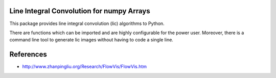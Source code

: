 .. image:: https://img.shields.io/pypi/v/lic?style=flat-square   :alt: PyPI

.. image:: https://img.shields.io/pypi/l/lic?style=flat-square   :alt: PyPI - License

.. image:: https://img.shields.io/pypi/pyversions/lic?style=flat-square   :alt: PyPI - Python Version

.. image:: https://img.shields.io/gitlab/pipeline/szs/lic?style=flat-square   :alt: Gitlab pipeline status

.. image:: https://gitlab.com/szs/lic/badges/master/coverage.svg?style=flat-square   :alt: Coverage


Line Integral Convolution for numpy Arrays
==========================================

This package provides line integral convolution (lic) algorithms to Python.

There are functions which can be imported and are highly configurable for the power user.
Moreover, there is a command line tool to generate lic images without having to code a single line.

References
==========

* http://www.zhanpingliu.org/Research/FlowVis/FlowVis.htm
